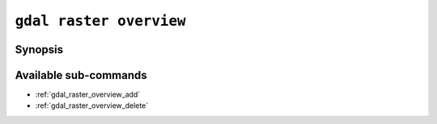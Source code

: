 .. _gdal_raster_overview:

================================================================================
``gdal raster overview``
================================================================================

.. versionadded:: 3.11

.. only:: html

    Manage overviews of a raster dataset

.. Index:: gdal raster overview

Synopsis
--------

.. program-output:: gdal raster overview --help-doc

Available sub-commands
----------------------

- :ref:`gdal_raster_overview_add`
- :ref:`gdal_raster_overview_delete`
